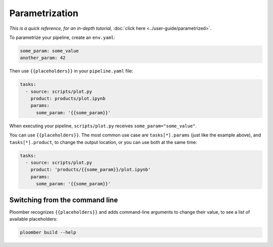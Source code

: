 Parametrization
===============

*This is a quick reference, for an in-depth tutorial,* :doc:`click here <../user-guide/parametrized>`.

To parametrize your pipeline, create an ``env.yaml``:

.. code-block:: yaml
    :class: text-editor
    :name: env-yaml

    some_param: some_value
    another_param: 42


Then use ``{{placeholders}}`` in your ``pipeline.yaml`` file:


.. code-block:: yaml
    :class: text-editor
    :name: pipeline-yaml

    tasks:
      - source: scripts/plot.py
        product: products/plot.ipynb
        params:
          some_param: '{{some_param}}'

When executing your pipeline, ``scripts/plot.py`` receives
``some_param="some_value"``.

You can use ``{{placeholders}}``. The most common use case
are ``tasks[*].params`` (just like the example above),
and ``tasks[*].product``, to change the output location, or you can use both at the same time:


.. code-block:: yaml
    :class: text-editor
    :name: pipeline-yaml

    tasks:
      - source: scripts/plot.py
        product: 'products/{{some_param}}/plot.ipynb'
        params:
          some_param: '{{some_param}}'


Switching from the command line
-------------------------------

Ploomber recognizes ``{{placeholders}}`` and adds command-line arguments to
change their value, to see a list of available placeholders:


.. code-block:: console

    ploomber build --help
